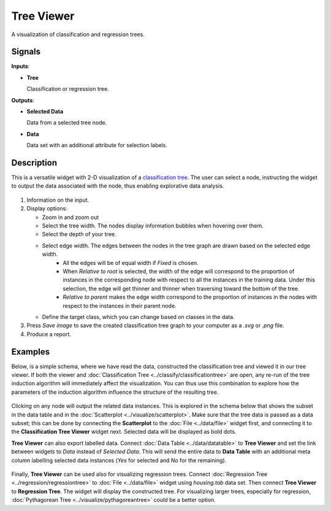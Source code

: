 Tree Viewer
===========

.. figure:: icons/tree-viewer.png

A visualization of classification and regression trees. 

Signals
-------

**Inputs**:

-  **Tree**

   Classification or regression tree.

**Outputs**:

-  **Selected Data**

   Data from a selected tree node.

-  **Data**

   Data set with an additional attribute for selection labels.

Description
-----------

This is a versatile widget with 2-D visualization of a `classification
tree <https://en.wikipedia.org/wiki/Decision_tree_learning>`_. The user 
can select a node, instructing the widget to output the
data associated with the node, thus enabling explorative data analysis.

.. figure:: images/tree-viewer-stamped.png

1. Information on the input.

2. Display options:

   - Zoom in and zoom out
   - Select the tree width. The nodes display information bubbles when hovering over them.
   - Select the depth of your tree.
   - Select edge width. The edges between the nodes in the tree graph are drawn based on the selected edge width.
      -  All the edges will be of equal width if *Fixed* is chosen.
      -  When *Relative to root* is selected, the width of the edge will
         correspond to the proportion of instances in the corresponding
         node with respect to all the instances in the training data. Under
         this selection, the edge will get thinner and thinner when
         traversing toward the bottom of the tree.
      -  *Relative to parent* makes the edge width correspond to the proportion
         of instances in the nodes with respect to the instances in their
         parent node.
   -  Define the target class, which you can change based on classes in the data. 

3. Press *Save image* to save the created classification tree graph to your computer as a *.svg* or *.png* file. 

4. Produce a report. 

Examples
--------

Below, is a simple schema, where we have read the data, constructed the
classification tree and viewed it in our tree viewer. If both the viewer
and :doc:`Classification Tree <../classify/classificationtree>` are open, any re-run of the tree induction
algorithm will immediately affect the visualization. You can thus use
this combination to explore how the parameters of the induction algorithm
influence the structure of the resulting tree.

.. figure:: images/tree-viewer-classification.png

Clicking on any node will output the related data instances. This is
explored in the schema below that shows the subset in the data table and
in the :doc:`Scatterplot <../visualize/scatterplot>`. Make sure that the tree data is
passed as a data subset; this can be done by connecting the
**Scatterplot** to the :doc:`File <../data/file>` widget first, and connecting it to the
**Classification Tree Viewer** widget next. Selected data will be displayed as bold dots.

**Tree Viewer** can also export labelled data. Connect :doc:`Data Table <../data/datatable>`
to **Tree Viewer** and set the link between widgets to *Data* instead of *Selected Data*. This
will send the entire data to **Data Table** with an additional meta column labelling selected
data instances (*Yes* for selected and *No* for the remaining).

.. figure:: images/tree-viewer-selection.png

Finally, **Tree Viewer** can be used also for visualizing regression trees. Connect
:doc:`Regression Tree <../regression/regressiontree>` to :doc:`File <../data/file>` widget
using *housing.tab* data set. Then connect **Tree Viewer** to **Regression Tree**. The widget
will display the constructed tree. For visualizing larger trees, especially for regression,
:doc:`Pythagorean Tree <../visualize/pythagoreantree>` could be a better option.

.. figurr:: images/tree-viewer-regression.png
